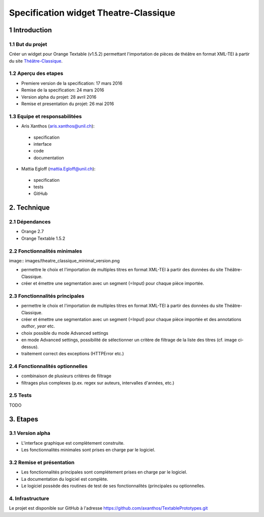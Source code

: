 ﻿######################################
Specification widget Theatre-Classique
######################################

1 Introduction
**************

1.1 But du projet
=================
Créer un widget pour Orange Textable (v1.5.2) permettant l'importation de pièces de théâtre en format XML-TEI à partir du site `Théâtre-Classique
<http://www.theatre-classique.org>`_.

1.2 Aperçu des etapes
=====================
* Premiere version de la specification: 17 mars 2016
* Remise de la specification: 24 mars 2016
* Version alpha du projet:  28 avril 2016
* Remise et presentation du projet:  26 mai 2016

1.3 Equipe et responsabilitées
==============================

* Aris Xanthos (`aris.xanthos@unil.ch`_):

.. _aris.xanthos@unil.ch: mailto:aris.xanthos@unil.ch

    - specification
    - interface
    - code
    - documentation

* Mattia Egloff (`mattia.Egloff@unil.ch`_):

.. _mattia.Egloff@unil.ch: mailto:mattia.Egloff@unil.ch

    - specification
    - tests
    - GitHub

2. Technique
************

2.1 Dépendances
===============

* Orange 2.7

* Orange Textable 1.5.2

2.2 Fonctionnalités minimales
=============================

image:: images/theatre_classique_minimal_version.png

* permettre le choix et l'importation de multiples titres en format XML-TEI à partir des données du site Théâtre-Classique.

* créer et émettre une segmentation avec un segment (=Input) pour chaque pièce importée.

2.3 Fonctionnalités principales
===============================

.. image:: images/theatre_classique_basic_settings.png

.. image:: images/theatre_classique_advanced_settings.png

* permettre le choix et l'importation de multiples titres en format XML-TEI à partir des données du site Théâtre-Classique.

* créer et émettre une segmentation avec un segment (=Input) pour chaque pièce importée et des annotations *author*, *year* etc.

* choix possible du mode Advanced settings

* en mode Advanced settings, possibilité de sélectionner un critère de filtrage de la liste des titres (cf. image ci-dessus).

* traitement correct des exceptions (HTTPError etc.)

2.4 Fonctionnalités optionnelles
================================

* combinaison de plusieurs critères de filtrage

* filtrages plus complexes (p.ex. regex sur auteurs, intervalles d'années, etc.)

2.5 Tests
=========

TODO

3. Etapes
*********

3.1 Version alpha
=================
* L'interface graphique est complètement construite.
* Les fonctionnalités minimales sont prises en charge par le logiciel.

3.2 Remise et présentation
==========================
* Les fonctionnalités principales sont complétement prises en charge par le logiciel.
* La documentation du logiciel est complète.
* Le logiciel possède des routines de test de ses fonctionnalités (principales ou optionnelles.


4. Infrastructure
=================
Le projet est disponible sur GitHub à l'adresse `https://github.com/axanthos/TextablePrototypes.git
<https://github.com/axanthos/TextablePrototypes.git>`_

